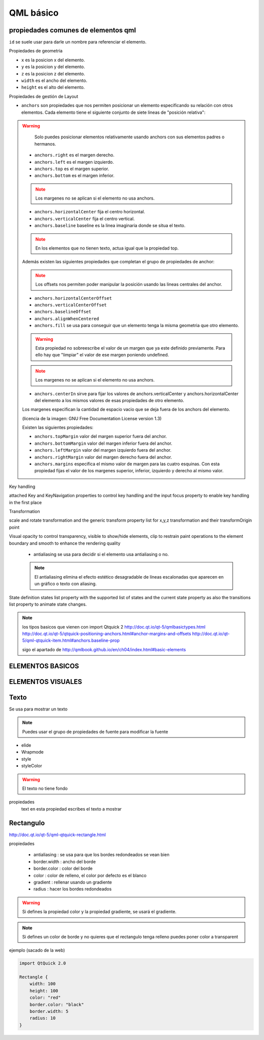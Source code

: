 =====================
QML básico
=====================

.. sectionauthor:: `rafael rojas <https://github.com/rafael-rojas>`_

.. issues:: 4

propiedades comunes de elementos qml
-------------------------------------

``id`` se suele usar para darle un nombre para referenciar el elemento.

Propiedades de geometria

* ``x`` es la posicion x del elemento.
* ``y`` es la posicion y del elemento.
* ``z`` es la posicion z del elemento.
* ``width`` es el ancho del elemento.
* ``height`` es el alto del elemento.

Propiedades de gestión de Layout

* ``anchors`` son propiedades que nos permiten posicionar un elemento especificando su relación con otros elementos. Cada elemento tiene el siguiente conjunto de siete lineas de "posición relativa":

.. warning::
        Solo puedes posicionar elementos relativamente usando anchors con sus elementos padres o hermanos.

    * ``anchors.right`` es el margen derecho.
    * ``anchors.left`` es el margen izquierdo.
    * ``anchors.top`` es el margen superior.
    * ``anchors.bottom`` es el margen inferior.

    .. note::
            Los margenes no se aplican si el elemento no usa anchors.

    * ``anchors.horizontalCenter`` fija el centro horizontal.
    * ``anchors.verticalCenter`` fija el centro vertical.
    * ``anchors.baseline`` baseline es la linea imaginaria donde se situa el texto.

    .. note::
            En los elementos que no tienen texto, actua igual que la propiedad top.

    Además existen las siguientes propiedades que completan el grupo de propiedades de anchor:

    .. note::
            Los offsets nos permiten poder manipular la posición usando las lineas centrales del anchor.

    * ``anchors.horizontalCenterOffset``
    * ``anchors.verticalCenterOffset``
    * ``anchors.baselineOffset``
    * ``anchors.alignWhenCentered``
    * ``anchors.fill`` se usa para conseguir que un elemento tenga la misma geometria que otro elemento.

    .. warning::
            Esta propiedad no sobreescribe el valor de un margen que ya este definido previamente. Para ello hay que "limpiar" el valor de ese margen poniendo undefined.

    .. note::
            Los margenes no se aplican si el elemento no usa anchors.

    * ``anchors.centerIn`` sirve para fijar los valores de anchors.verticalCenter y anchors.horizontalCenter del elemento a los mismos valores de esas propiedades de otro elemento.

    Los margenes especifican la cantidad de espacio vacio que se deja fuera de los anchors del elemento.

    .. image:: img/margins_qml.png

    (licencia de la imagen: GNU Free Documentation License version 1.3)

    Existen las siguientes propiedades:

    * ``anchors.topMargin`` valor del margen superior fuera del anchor.
    * ``anchors.bottomMargin`` valor del margen inferior fuera del anchor.
    * ``anchors.leftMargin`` valor del margen izquierdo fuera del anchor.
    * ``anchors.rightMargin`` valor del margen derecho fuera del anchor.
    * ``anchors.margins`` especifica el mismo valor de margen para las cuatro esquinas. Con esta propiedad fijas el valor de los margenes superior, inferior, izquierdo y derecho al mismo valor.


Key handling

attached Key and KeyNavigation properties to control key handling and the input focus property to enable key handling in the first place

Transformation

scale and rotate transformation and the generic transform property list for x,y,z transformation and their transformOrigin point

Visual 	
opacity to control transparency, visible to show/hide elements, clip to restrain paint operations to the element boundary and smooth to enhance the rendering quality

    * antialiasing se usa para decidir si el elemento usa antialiasing o no.

    .. note ::
            El antialiasing elimina el efecto estético desagradable de líneas escalonadas que aparecen en un gráfico o texto con aliasing.

State definition 	
states list property with the supported list of states and the current state property as also the transitions list property to animate state changes.

.. note::

    los tipos basicos que vienen con import Qtquick 2
    http://doc.qt.io/qt-5/qmlbasictypes.html
    http://doc.qt.io/qt-5/qtquick-positioning-anchors.html#anchor-margins-and-offsets
    http://doc.qt.io/qt-5/qml-qtquick-item.html#anchors.baseline-prop

    sigo el apartado de http://qmlbook.github.io/en/ch04/index.html#basic-elements

ELEMENTOS BASICOS
-----------------

ELEMENTOS VISUALES
------------------

Texto
-----

Se usa para mostrar un texto

.. note::

    Puedes usar el grupo de propiedades de fuente para modificar la fuente
    
    
* elide
* Wrapmode
* style
* styleColor

.. warning::
    El texto no tiene fondo

propiedades
	text en esta propiedad escribes el texto a mostrar

	
Rectangulo
----------

http://doc.qt.io/qt-5/qml-qtquick-rectangle.html

propiedades

    * antialiasing : se usa para que los bordes redondeados se vean bien
    * border.width : ancho del borde
    * border.color : color del borde
    * color : color de relleno, el color por defecto es el blanco
    * gradient : rellenar usando un gradiente
    * radius : hacer los bordes redondeados

.. warning::
  Si defines la propiedad color y la propiedad gradiente, se usará el gradiente.

.. note::
  Si defines un color de borde y no quieres que el rectangulo tenga relleno puedes poner color a transparent

ejemplo (sacado de la web)

.. code-block:: qml

    import QtQuick 2.0

    Rectangle {
	width: 100
	height: 100
	color: "red"
	border.color: "black"
	border.width: 5
	radius: 10
    }

